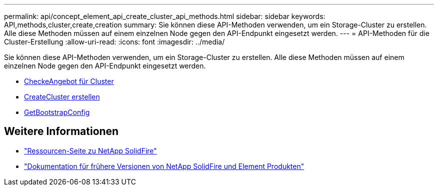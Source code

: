 ---
permalink: api/concept_element_api_create_cluster_api_methods.html 
sidebar: sidebar 
keywords: API,methods,cluster,create,creation 
summary: Sie können diese API-Methoden verwenden, um ein Storage-Cluster zu erstellen. Alle diese Methoden müssen auf einem einzelnen Node gegen den API-Endpunkt eingesetzt werden. 
---
= API-Methoden für die Cluster-Erstellung
:allow-uri-read: 
:icons: font
:imagesdir: ../media/


[role="lead"]
Sie können diese API-Methoden verwenden, um ein Storage-Cluster zu erstellen. Alle diese Methoden müssen auf einem einzelnen Node gegen den API-Endpunkt eingesetzt werden.

* xref:reference_element_api_checkproposedcluster.adoc[CheckeAngebot für Cluster]
* xref:reference_element_api_createcluster.adoc[CreateCluster erstellen]
* xref:reference_element_api_getbootstrapconfig.adoc[GetBootstrapConfig]




== Weitere Informationen

* https://www.netapp.com/data-storage/solidfire/documentation/["Ressourcen-Seite zu NetApp SolidFire"^]
* https://docs.netapp.com/sfe-122/topic/com.netapp.ndc.sfe-vers/GUID-B1944B0E-B335-4E0B-B9F1-E960BF32AE56.html["Dokumentation für frühere Versionen von NetApp SolidFire und Element Produkten"^]

